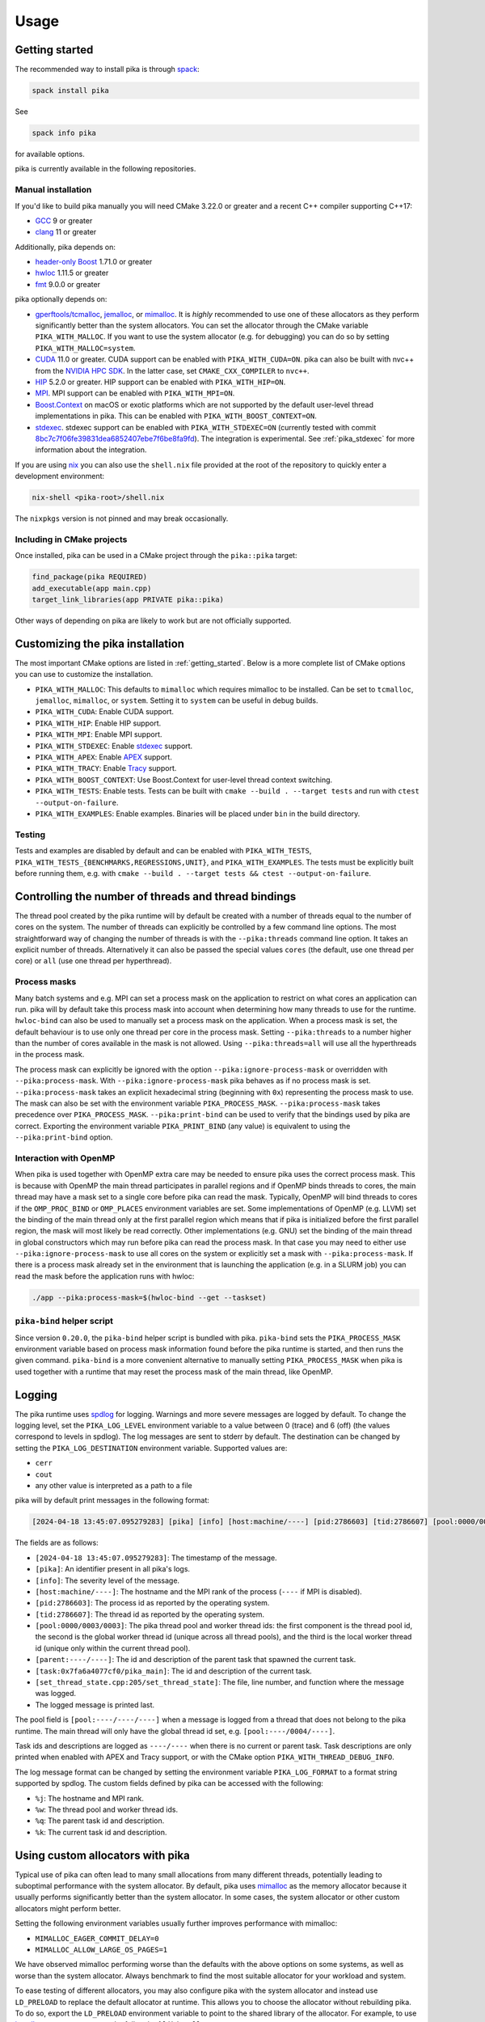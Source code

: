 ..
    Copyright (c) 2022-2023 ETH Zurich

    SPDX-License-Identifier: BSL-1.0
    Distributed under the Boost Software License, Version 1.0. (See accompanying
    file LICENSE_1_0.txt or copy at http://www.boost.org/LICENSE_1_0.txt)

.. _usage:

=====
Usage
=====

.. _getting_started:

Getting started
===============

The recommended way to install pika is through `spack <https://spack.readthedocs.io>`__:

.. code-block:: bash

   spack install pika

See

.. code-block:: bash

   spack info pika

for available options.

pika is currently available in the following repositories.

.. |repology| image:: https://repology.org/badge/vertical-allrepos/pika-concurrency-library.svg
     :target: https://repology.org/project/pika-concurrency-library/versions
     :alt: Packaging status

|repology|

Manual installation
-------------------

If you'd like to build pika manually you will need CMake 3.22.0 or greater and a recent C++ compiler
supporting C++17:

- `GCC <https://gcc.gnu.org>`__ 9 or greater
- `clang <https://clang.llvm.org>`__ 11 or greater

Additionally, pika depends on:

- `header-only Boost <https://boost.org>`__ 1.71.0 or greater
- `hwloc <https://www-lb.open-mpi.org/projects/hwloc/>`__ 1.11.5 or greater
- `fmt <https://fmt.dev/latest/index.html>`__ 9.0.0 or greater

pika optionally depends on:

* `gperftools/tcmalloc <https://github.com/gperftools/gperftools>`__, `jemalloc
  <http://jemalloc.net/>`__, or `mimalloc <https://github.com/microsoft/mimalloc>`__. It is *highly*
  recommended to use one of these allocators as they perform significantly better than the system
  allocators. You can set the allocator through the CMake variable ``PIKA_WITH_MALLOC``. If you want
  to use the system allocator (e.g. for debugging) you can do so by setting
  ``PIKA_WITH_MALLOC=system``.
* `CUDA <https://docs.nvidia.com/cuda/>`__ 11.0 or greater. CUDA support can be enabled with
  ``PIKA_WITH_CUDA=ON``. pika can also be built with nvc++ from the `NVIDIA HPC SDK
  <https://developer.nvidia.com/hpc-sdk>`__. In the latter case, set ``CMAKE_CXX_COMPILER`` to
  ``nvc++``.
* `HIP <https://rocmdocs.amd.com/en/latest/index.html>`__ 5.2.0 or greater. HIP support can be
  enabled with ``PIKA_WITH_HIP=ON``.
* `MPI <https://www.mpi-forum.org/>`__. MPI support can be enabled with ``PIKA_WITH_MPI=ON``.
* `Boost.Context <https://boost.org>`__ on macOS or exotic platforms which are not supported by the
  default user-level thread implementations in pika. This can be enabled with
  ``PIKA_WITH_BOOST_CONTEXT=ON``.
* `stdexec <https://github.com/NVIDIA/stdexec>`__. stdexec support can be enabled with
  ``PIKA_WITH_STDEXEC=ON`` (currently tested with commit `8bc7c7f06fe39831dea6852407ebe7f6be8fa9fd
  <https://github.com/NVIDIA/stdexec/tree/8bc7c7f06fe39831dea6852407ebe7f6be8fa9fd>`__).  The
  integration is experimental. See :ref:`pika_stdexec` for more information about the integration.

If you are using `nix <https://nixos.org>`__ you can also use the ``shell.nix`` file provided at the
root of the repository to quickly enter a development environment:

.. code-block:: bash

   nix-shell <pika-root>/shell.nix

The ``nixpkgs`` version is not pinned and may break occasionally.

Including in CMake projects
---------------------------

Once installed, pika can be used in a CMake project through the ``pika::pika`` target:

.. code-block:: cmake

   find_package(pika REQUIRED)
   add_executable(app main.cpp)
   target_link_libraries(app PRIVATE pika::pika)

Other ways of depending on pika are likely to work but are not officially supported.

.. _cmake_configuration:

Customizing the pika installation
=================================

The most important CMake options are listed in :ref:`getting_started`. Below is a more complete list
of CMake options you can use to customize the installation.

- ``PIKA_WITH_MALLOC``: This defaults to ``mimalloc`` which requires mimalloc to be installed.  Can
  be set to ``tcmalloc``, ``jemalloc``, ``mimalloc``, or ``system``. Setting it to ``system`` can be
  useful in debug builds.
- ``PIKA_WITH_CUDA``: Enable CUDA support.
- ``PIKA_WITH_HIP``: Enable HIP support.
- ``PIKA_WITH_MPI``: Enable MPI support.
- ``PIKA_WITH_STDEXEC``: Enable `stdexec <https://github.com/NVIDIA/stdexec>`__ support.
- ``PIKA_WITH_APEX``: Enable `APEX <https://uo-oaciss.github.io/apex>`__ support.
- ``PIKA_WITH_TRACY``: Enable `Tracy <https://github.com/wolfpld/tracy>`__ support.
- ``PIKA_WITH_BOOST_CONTEXT``: Use Boost.Context for user-level thread context switching.
- ``PIKA_WITH_TESTS``: Enable tests. Tests can be built with ``cmake --build . --target tests`` and
  run with ``ctest --output-on-failure``.
- ``PIKA_WITH_EXAMPLES``: Enable examples. Binaries will be placed under ``bin`` in the build
  directory.

Testing
-------

Tests and examples are disabled by default and can be enabled with ``PIKA_WITH_TESTS``,
``PIKA_WITH_TESTS_{BENCHMARKS,REGRESSIONS,UNIT}``, and ``PIKA_WITH_EXAMPLES``. The tests must be
explicitly built before running them, e.g.  with ``cmake --build . --target tests && ctest
--output-on-failure``.

.. _thread_bindings:

Controlling the number of threads and thread bindings
=====================================================

The thread pool created by the pika runtime will by default be created with a number of threads
equal to the number of cores on the system. The number of threads can explicitly be controlled by a
few command line options. The most straightforward way of changing the number of threads is with the
``--pika:threads`` command line option. It takes an explicit number of threads. Alternatively it can
also be passed the special values ``cores`` (the default, use one thread per core) or ``all`` (use
one thread per hyperthread).

Process masks
-------------

Many batch systems and e.g. MPI can set a process mask on the application to restrict on what cores
an application can run. pika will by default take this process mask into account when determining
how many threads to use for the runtime. ``hwloc-bind`` can also be used to manually set a process
mask on the application. When a process mask is set, the default behaviour is to use only one thread
per core in the process mask. Setting ``--pika:threads`` to a number higher than the number of cores
available in the mask is not allowed. Using ``--pika:threads=all`` will use all the hyperthreads in
the process mask.

The process mask can explicitly be ignored with the option ``--pika:ignore-process-mask`` or
overridden with ``--pika:process-mask``. With ``--pika:ignore-process-mask`` pika behaves as if no
process mask is set. ``--pika:process-mask`` takes an explicit hexadecimal string (beginning with
``0x``) representing the process mask to use. The mask can also be set with the environment variable
``PIKA_PROCESS_MASK``. ``--pika:process-mask`` takes precedence over ``PIKA_PROCESS_MASK``.
``--pika:print-bind`` can be used to verify that the bindings used by pika are correct. Exporting
the environment variable ``PIKA_PRINT_BIND`` (any value) is equivalent to using the
``--pika:print-bind`` option.

Interaction with OpenMP
-----------------------

When pika is used together with OpenMP extra care may be needed to ensure pika uses the correct
process mask. This is because with OpenMP the main thread participates in parallel regions and if
OpenMP binds threads to cores, the main thread may have a mask set to a single core before pika can
read the mask. Typically, OpenMP will bind threads to cores if the ``OMP_PROC_BIND`` or
``OMP_PLACES`` environment variables are set. Some implementations of OpenMP (e.g. LLVM) set the
binding of the main thread only at the first parallel region which means that if pika is initialized
before the first parallel region, the mask will most likely be read correctly. Other implementations
(e.g. GNU) set the binding of the main thread in global constructors which may run before pika can
read the process mask. In that case you may need to either use ``--pika:ignore-process-mask`` to use
all cores on the system or explicitly set a mask with ``--pika:process-mask``. If there is a process
mask already set in the environment that is launching the application (e.g. in a SLURM job) you can
read the mask before the application runs with hwloc:

.. code-block:: bash

   ./app --pika:process-mask=$(hwloc-bind --get --taskset)

``pika-bind`` helper script
---------------------------

Since version ``0.20.0``, the ``pika-bind`` helper script is bundled with pika. ``pika-bind`` sets the
``PIKA_PROCESS_MASK`` environment variable based on process mask information found before the pika runtime is started,
and then runs the given command. ``pika-bind`` is a more convenient alternative to manually setting ``PIKA_PROCESS_MASK``
when pika is used together with a runtime that may reset the process mask of the main thread, like OpenMP.

.. _logging:

Logging
=======

The pika runtime uses `spdlog <https://github.com/gabime/spdlog>`__ for logging. Warnings and more
severe messages are logged by default. To change the logging level, set the ``PIKA_LOG_LEVEL``
environment variable to a value between 0 (trace) and 6 (off) (the values correspond to levels in
spdlog). The log messages are sent to stderr by default. The destination can be changed by setting
the ``PIKA_LOG_DESTINATION`` environment variable. Supported values are:

- ``cerr``
- ``cout``
- any other value is interpreted as a path to a file

pika will by default print messages in the following format:

.. code-block::

   [2024-04-18 13:45:07.095279283] [pika] [info] [host:machine/----] [pid:2786603] [tid:2786607] [pool:0000/0003/0003] [parent:----/----] [task:0x7fa6a4077cf0/pika_main] [set_thread_state.cpp:205:set_thread_state] set_thread_state: thread(0x7fa6a802c8d0), description(<unknown>), new state(pending), old state(suspended)

The fields are as follows:

- ``[2024-04-18 13:45:07.095279283]``: The timestamp of the message.
- ``[pika]``: An identifier present in all pika's logs.
- ``[info]``: The severity level of the message.
- ``[host:machine/----]``: The hostname and the MPI rank of the process (``----`` if MPI is
  disabled).
- ``[pid:2786603]``: The process id as reported by the operating system.
- ``[tid:2786607]``: The thread id as reported by the operating system.
- ``[pool:0000/0003/0003]``: The pika thread pool and worker thread ids: the first component is the
  thread pool id, the second is the global worker thread id (unique across all thread pools), and
  the third is the local worker thread id (unique only within the current thread pool).
- ``[parent:----/----]``: The id and description of the parent task that spawned the current task.
- ``[task:0x7fa6a4077cf0/pika_main]``: The id and description of the current task.
- ``[set_thread_state.cpp:205/set_thread_state]``: The file, line number, and function where the
  message was logged.
- The logged message is printed last.

The pool field is ``[pool:----/----/----]`` when a message is logged from a thread that does not
belong to the pika runtime. The main thread will only have the global thread id set, e.g.
``[pool:----/0004/----]``.

Task ids and descriptions are logged as ``----/----`` when there is no current or parent task. Task
descriptions are only printed when enabled with APEX and Tracy support, or with the CMake option
``PIKA_WITH_THREAD_DEBUG_INFO``.

The log message format can be changed by setting the environment variable ``PIKA_LOG_FORMAT`` to a
format string supported by spdlog. The custom fields defined by pika can be accessed with the
following:

- ``%j``: The hostname and MPI rank.
- ``%w``: The thread pool and worker thread ids.
- ``%q``: The parent task id and description.
- ``%k``: The current task id and description.

.. _malloc:

Using custom allocators with pika
=================================

Typical use of pika can often lead to many small allocations from many different threads,
potentially leading to suboptimal performance with the system allocator. By default, pika uses
`mimalloc <https://github.com/microsoft/mimalloc>`__ as the memory allocator because it usually
performs significantly better than the system allocator. In some cases, the system allocator or
other custom allocators might perform better.

Setting the following environment variables usually further improves performance with mimalloc:

- ``MIMALLOC_EAGER_COMMIT_DELAY=0``
- ``MIMALLOC_ALLOW_LARGE_OS_PAGES=1``

We have observed mimalloc performing worse than the defaults with the above options on some systems,
as well as worse than the system allocator. Always benchmark to find the most suitable allocator for
your workload and system.

To ease testing of different allocators, you may also configure pika with the system allocator and
instead use ``LD_PRELOAD`` to replace the default allocator at runtime. This allows you to choose
the allocator without rebuilding pika. To do so, export the ``LD_PRELOAD`` environment variable to
point to the shared library of the allocator. For example, to use `jemalloc
<https://jemalloc.net>`__, set ``LD_PRELOAD`` to the full path of ``libjemalloc.so``:

.. code-block:: bash

   export LD_PRELOAD=/path/to/libjemalloc.so

.. _pika_stdexec:

Relation to std::execution and stdexec
======================================

When pika was first created as a fork of `HPX <https://github.com/STEllAR-GROUP/hpx>`__ in 2022
stdexec was in its infancy. Because of this, pika contains an implementation of a subset of the
earlier revisions of P2300. The main differences to stdexec and the proposed facilities are:

- The pika implementation uses C++17 and thus does not make use of concepts or coroutines. This
  allows compatibility with slightly older compiler versions and e.g. nvcc.
- The pika implementation uses ``value_types``, ``error_types``, and ``sends_done`` instead of
  ``completion_signatures`` in sender types, as in the `first 3 revisions of P2300
  <https://wg21.link/p2300r3>`__.
- ``pika::this_thread::experimental::sync_wait`` differs from ``std::this_thread::sync_wait``
  in that the former expects the sender to send a single value which is returned directly by
  ``sync_wait``. If no value is sent by the sender, ``sync_wait`` returns ``void``.  Errors in
  ``set_error`` are thrown and ``set_stopped`` is not supported.

pika has an experimental CMake option ``PIKA_WITH_STDEXEC`` which can be enabled to use stdexec for
the P2300 facilities. pika brings the ``stdexec`` namespace into ``pika::execution::experimental``,
but provides otherwise no guarantees of interchangeable functionality. pika only implements a subset
of the proposed sender algorithms which is why we recommend that you enable ``PIKA_WITH_STDEXEC``
whenever possible. We plan to deprecate and remove the P2300 implementation in pika in favour of
stdexec and/or standard library implementations.

.. _std_execution_more_resources:

More resources
==============

.. |stdexec_resources| replace:: list of presentations, blog posts etc. about the ``std::execution`` model
.. _stdexec_resources: https://github.com/NVIDIA/stdexec#resources

.. |cppreference_execution| replace:: documentation about ``std::execution``
.. _cppreference_execution: https://en.cppreference.com/w/cpp/experimental/execution

The `P2300 proposal <https://wg21.link/p2300>`__ is the source of truth for ``std::execution``
functionality. The reference implementation of P2300, stdexec, maintains a |stdexec_resources|_.  In
addition to the above, other implementations of the ``std::execution`` model exist, with useful
documentation and examples:

- `HPX <https://hpx-docs.stellar-group.org/latest/html/index.html>`__
- `libunifex <https://github.com/facebookexperimental/libunifex/blob/main/doc/overview.md>`__

Even though the implementations differ, the concepts are transferable between implementations and
useful for learning. cppreference.com also contains early |cppreference_execution|_.

pika has been presented at the following events and slides of the presentations are public:

- `CERN Computing seminar in 2022 <https://indico.cern.ch/category/82/>`__: introduction to pika and
  DLA-Future (`slides <https://indico.cern.ch/event/1194848/>`__)
- `The SOS-25 workshop in 2023 <https://sos-25.highspeedcomputing.org/home>`__: an overview of use of
  ``std::execution`` at the Swiss National Supercomputing Centre, covering uses of pika and HPX in
  DLA-Future, Octo-Tiger, and and Kokkos (`slides
  <https://drive.google.com/file/d/1rs-iosjFZJzBm1nsVwnhr6qjWbzdRmpc/view>`__)
